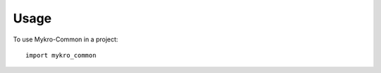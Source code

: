 .. This file 'usage.rst' created 2020-02-20 is part of the project/program 'Mykro-Common'.
.. Copyright (c) 2020 Christian Riedel, see LICENSE for more details

.. highlight:: shell

.. _usage:

Usage
=====

To use Mykro-Common in a project::

    import mykro_common


.. highlight:: default
